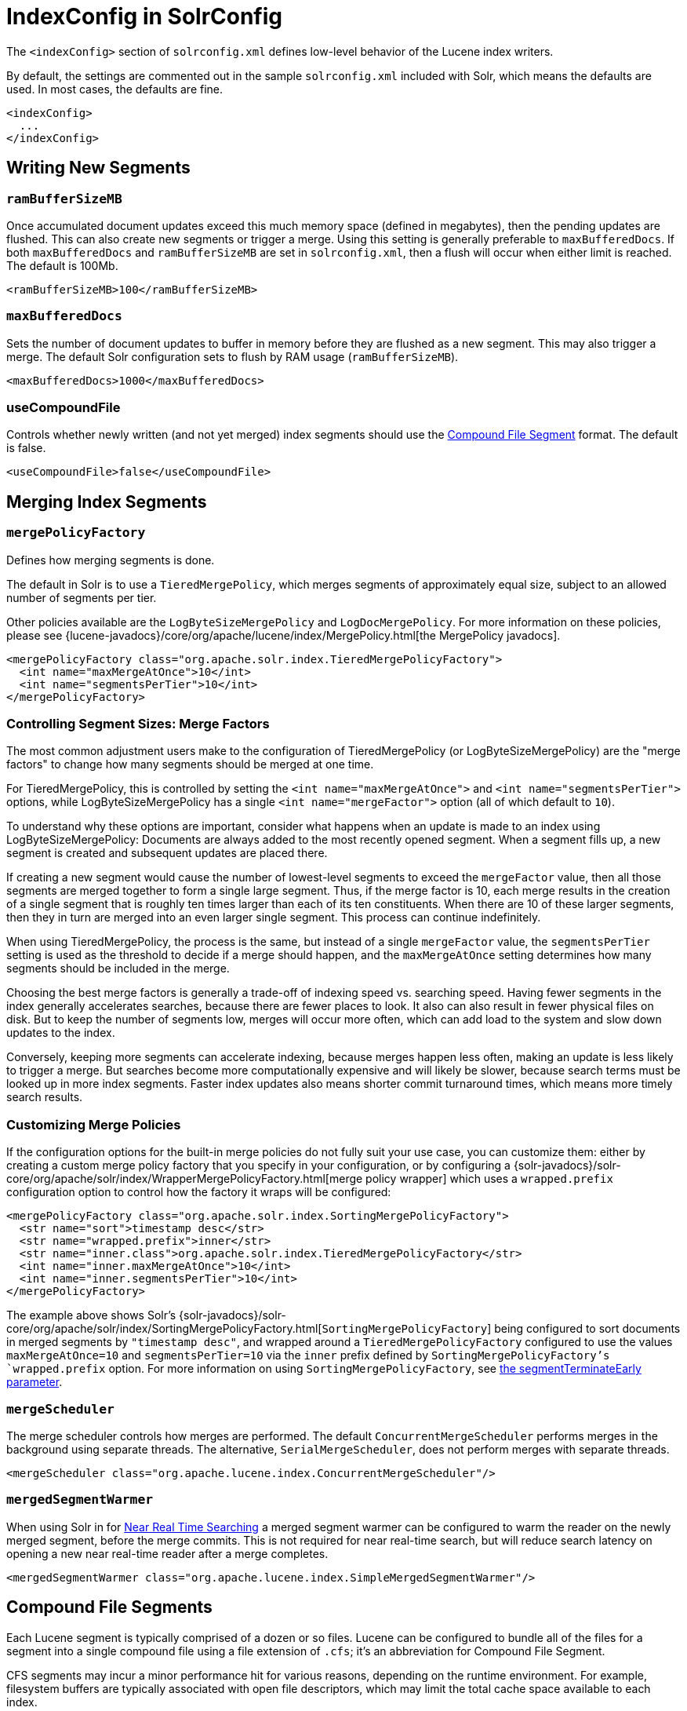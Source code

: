 = IndexConfig in SolrConfig
:page-shortname: indexconfig-in-solrconfig
:page-permalink: indexconfig-in-solrconfig.html

The `<indexConfig>` section of `solrconfig.xml` defines low-level behavior of the Lucene index writers.

By default, the settings are commented out in the sample `solrconfig.xml` included with Solr, which means the defaults are used. In most cases, the defaults are fine.

[source,xml]
----
<indexConfig>
  ...
</indexConfig>
----

[[IndexConfiginSolrConfig-WritingNewSegments]]
== Writing New Segments

[[IndexConfiginSolrConfig-ramBufferSizeMB]]
=== `ramBufferSizeMB`

Once accumulated document updates exceed this much memory space (defined in megabytes), then the pending updates are flushed. This can also create new segments or trigger a merge. Using this setting is generally preferable to `maxBufferedDocs`. If both `maxBufferedDocs` and `ramBufferSizeMB` are set in `solrconfig.xml`, then a flush will occur when either limit is reached. The default is 100Mb.

[source,xml]
----
<ramBufferSizeMB>100</ramBufferSizeMB>
----

[[IndexConfiginSolrConfig-maxBufferedDocs]]
=== `maxBufferedDocs`

Sets the number of document updates to buffer in memory before they are flushed as a new segment. This may also trigger a merge. The default Solr configuration sets to flush by RAM usage (`ramBufferSizeMB`).

[source,xml]
----
<maxBufferedDocs>1000</maxBufferedDocs>
----

[[IndexConfiginSolrConfig-useCompoundFile]]
=== useCompoundFile

Controls whether newly written (and not yet merged) index segments should use the <<IndexConfiginSolrConfig-CompoundFileSegments,Compound File Segment>> format. The default is false.

[source,xml]
----
<useCompoundFile>false</useCompoundFile>
----

[[IndexConfiginSolrConfig-MergingIndexSegments]]
== Merging Index Segments

[[IndexConfiginSolrConfig-mergePolicyFactory]]
=== `mergePolicyFactory`

Defines how merging segments is done.

The default in Solr is to use a `TieredMergePolicy`, which merges segments of approximately equal size, subject to an allowed number of segments per tier.

Other policies available are the `LogByteSizeMergePolicy` and `LogDocMergePolicy`. For more information on these policies, please see {lucene-javadocs}/core/org/apache/lucene/index/MergePolicy.html[the MergePolicy javadocs].

[source,xml]
----
<mergePolicyFactory class="org.apache.solr.index.TieredMergePolicyFactory">
  <int name="maxMergeAtOnce">10</int>
  <int name="segmentsPerTier">10</int>
</mergePolicyFactory>
----

[[merge-factors]]
=== Controlling Segment Sizes: Merge Factors

The most common adjustment users make to the configuration of TieredMergePolicy (or LogByteSizeMergePolicy) are the "merge factors" to change how many segments should be merged at one time.

For TieredMergePolicy, this is controlled by setting the `<int name="maxMergeAtOnce">` and `<int name="segmentsPerTier">` options, while LogByteSizeMergePolicy has a single `<int name="mergeFactor">` option (all of which default to `10`).

To understand why these options are important, consider what happens when an update is made to an index using LogByteSizeMergePolicy: Documents are always added to the most recently opened segment. When a segment fills up, a new segment is created and subsequent updates are placed there.

If creating a new segment would cause the number of lowest-level segments to exceed the `mergeFactor` value, then all those segments are merged together to form a single large segment. Thus, if the merge factor is 10, each merge results in the creation of a single segment that is roughly ten times larger than each of its ten constituents. When there are 10 of these larger segments, then they in turn are merged into an even larger single segment. This process can continue indefinitely.

When using TieredMergePolicy, the process is the same, but instead of a single `mergeFactor` value, the `segmentsPerTier` setting is used as the threshold to decide if a merge should happen, and the `maxMergeAtOnce` setting determines how many segments should be included in the merge.

Choosing the best merge factors is generally a trade-off of indexing speed vs. searching speed. Having fewer segments in the index generally accelerates searches, because there are fewer places to look. It also can also result in fewer physical files on disk. But to keep the number of segments low, merges will occur more often, which can add load to the system and slow down updates to the index.

Conversely, keeping more segments can accelerate indexing, because merges happen less often, making an update is less likely to trigger a merge. But searches become more computationally expensive and will likely be slower, because search terms must be looked up in more index segments. Faster index updates also means shorter commit turnaround times, which means more timely search results.

[[IndexConfiginSolrConfig-CustomizingMergePolicies]]
=== Customizing Merge Policies

If the configuration options for the built-in merge policies do not fully suit your use case, you can customize them: either by creating a custom merge policy factory that you specify in your configuration, or by configuring a {solr-javadocs}/solr-core/org/apache/solr/index/WrapperMergePolicyFactory.html[merge policy wrapper] which uses a `wrapped.prefix` configuration option to control how the factory it wraps will be configured:

[source,xml]
----
<mergePolicyFactory class="org.apache.solr.index.SortingMergePolicyFactory">
  <str name="sort">timestamp desc</str>
  <str name="wrapped.prefix">inner</str>
  <str name="inner.class">org.apache.solr.index.TieredMergePolicyFactory</str>
  <int name="inner.maxMergeAtOnce">10</int>
  <int name="inner.segmentsPerTier">10</int>
</mergePolicyFactory>
----

The example above shows Solr's {solr-javadocs}/solr-core/org/apache/solr/index/SortingMergePolicyFactory.html[`SortingMergePolicyFactory`] being configured to sort documents in merged segments by `"timestamp desc"`, and wrapped around a `TieredMergePolicyFactory` configured to use the values `maxMergeAtOnce=10` and `segmentsPerTier=10` via the `inner` prefix defined by `SortingMergePolicyFactory`'s `wrapped.prefix` option. For more information on using `SortingMergePolicyFactory`, see <<common-query-parameters.adoc#CommonQueryParameters-ThesegmentTerminateEarlyParameter,the segmentTerminateEarly parameter>>.

[[IndexConfiginSolrConfig-mergeScheduler]]
=== `mergeScheduler`

The merge scheduler controls how merges are performed. The default `ConcurrentMergeScheduler` performs merges in the background using separate threads. The alternative, `SerialMergeScheduler`, does not perform merges with separate threads.

[source,xml]
----
<mergeScheduler class="org.apache.lucene.index.ConcurrentMergeScheduler"/>
----

[[IndexConfiginSolrConfig-mergedSegmentWarmer]]
=== `mergedSegmentWarmer`

When using Solr in for <<near-real-time-searching.adoc#near-real-time-searching,Near Real Time Searching>> a merged segment warmer can be configured to warm the reader on the newly merged segment, before the merge commits. This is not required for near real-time search, but will reduce search latency on opening a new near real-time reader after a merge completes.

[source,xml]
----
<mergedSegmentWarmer class="org.apache.lucene.index.SimpleMergedSegmentWarmer"/>
----

[[IndexConfiginSolrConfig-CompoundFileSegments]]
== Compound File Segments

Each Lucene segment is typically comprised of a dozen or so files. Lucene can be configured to bundle all of the files for a segment into a single compound file using a file extension of `.cfs`; it's an abbreviation for Compound File Segment.

CFS segments may incur a minor performance hit for various reasons, depending on the runtime environment. For example, filesystem buffers are typically associated with open file descriptors, which may limit the total cache space available to each index.

On systems where the number of open files allowed per process is limited, CFS may avoid hitting that limit. The open files limit might also be tunable for your OS with the Linux/Unix `ulimit` command, or something similar for other operating systems.

.CFS: New Segments vs Merged Segments
[NOTE]
====
To configure whether _newly written segments_ should use CFS, see the <<IndexConfiginSolrConfig-useCompoundFile,`useCompoundFile`>> setting described above. To configure whether _merged segments_ use CFS, review the Javadocs for your <<IndexConfiginSolrConfig-mergePolicyFactory,`mergePolicyFactory`>> .

Many <<IndexConfiginSolrConfig-MergingIndexSegments,Merge Policy>> implementations support `noCFSRatio` and `maxCFSSegmentSizeMB` settings with default values that prevent compound files from being used for large segments, but do use compound files for small segments.

====

[[IndexConfiginSolrConfig-IndexLocks]]
== Index Locks

[[IndexConfiginSolrConfig-lockType]]
=== `lockType`

The LockFactory options specify the locking implementation to use.

The set of valid lock type options depends on the <<datadir-and-directoryfactory-in-solrconfig.adoc#datadir-and-directoryfactory-in-solrconfig,DirectoryFactory>> you have configured. The values listed below are are supported by `StandardDirectoryFactory` (the default):

* `native` (default) uses NativeFSLockFactory to specify native OS file locking. If a second Solr process attempts to access the directory, it will fail. Do not use when multiple Solr web applications are attempting to share a single index.
* `simple` uses SimpleFSLockFactory to specify a plain file for locking.
* `single` (expert) uses SingleInstanceLockFactory. Use for special situations of a read-only index directory, or when there is no possibility of more than one process trying to modify the index (even sequentially). This type will protect against multiple cores within the _same_ JVM attempting to access the same index. WARNING! If multiple Solr instances in different JVMs modify an index, this type will _not_ protect against index corruption.
* `hdfs` uses HdfsLockFactory to support reading and writing index and transaction log files to a HDFS filesystem. See the section <<running-solr-on-hdfs.adoc#running-solr-on-hdfs,Running Solr on HDFS>> for more details on using this feature.

For more information on the nuances of each LockFactory, see http://wiki.apache.org/lucene-java/AvailableLockFactories.

[source,xml]
----
<lockType>native</lockType>
----

[[IndexConfiginSolrConfig-writeLockTimeout]]
=== `writeLockTimeout`

The maximum time to wait for a write lock on an IndexWriter. The default is 1000, expressed in milliseconds.

[source,xml]
----
<writeLockTimeout>1000</writeLockTimeout>
----

[[IndexConfiginSolrConfig-OtherIndexingSettings]]
== Other Indexing Settings

There are a few other parameters that may be important to configure for your implementation. These settings affect how or when updates are made to an index.

[width="100%",options="header",]
|===
|Setting |Description
|reopenReaders |Controls if IndexReaders will be re-opened, instead of closed and then opened, which is often less efficient. The default is true.
|deletionPolicy |Controls how commits are retained in case of rollback. The default is `SolrDeletionPolicy`, which has sub-parameters for the maximum number of commits to keep (`maxCommitsToKeep`), the maximum number of optimized commits to keep (`maxOptimizedCommitsToKeep`), and the maximum age of any commit to keep (`maxCommitAge`), which supports `DateMathParser` syntax.
|infoStream |The InfoStream setting instructs the underlying Lucene classes to write detailed debug information from the indexing process as Solr log messages.
|===

[source,xml]
----
<reopenReaders>true</reopenReaders>
<deletionPolicy class="solr.SolrDeletionPolicy">
  <str name="maxCommitsToKeep">1</str>
  <str name="maxOptimizedCommitsToKeep">0</str>
  <str name="maxCommitAge">1DAY</str>
</deletionPolicy>
<infoStream>false</infoStream>
----

